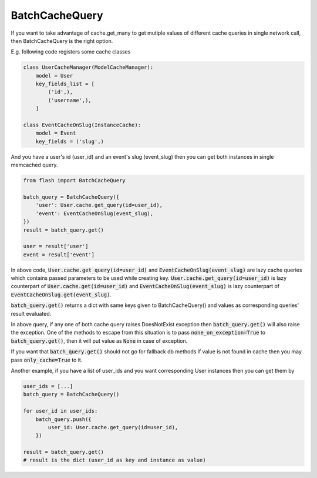 ***************
BatchCacheQuery
***************

If you want to take advantage of cache.get_many to get mutiple values of
different cache queries in single network call, then BatchCacheQuery is the
right option.


E.g. following code registers some cache classes


.. code-block:: python

    class UserCacheManager(ModelCacheManager):
        model = User
        key_fields_list = [
            ('id',),
            ('username',),
        ]

    class EventCacheOnSlug(InstanceCache):
        model = Event
        key_fields = ('slug',)


And you have a user's id (user_id) and an event's slug (event_slug)
then you can get both instances in single memcached query.


.. code-block:: python

    from flash import BatchCacheQuery

    batch_query = BatchCacheQuery({
        'user': User.cache.get_query(id=user_id),
        'event': EventCacheOnSlug(event_slug),
    })
    result = batch_query.get()

    user = result['user']
    event = result['event']


In above code, :code:`User.cache.get_query(id=user_id)` and :code:`EventCacheOnSlug(event_slug)`
are lazy cache queries which contains passed parameters to be used while
creating key. :code:`User.cache.get_query(id=user_id)` is lazy
counterpart of :code:`User.cache.get(id=user_id)` and
:code:`EventCacheOnSlug(event_slug)` is lazy counterpart of
:code:`EventCacheOnSlug.get(event_slug)`.

:code:`batch_query.get()` returns a dict with same keys given to
BatchCacheQuery() and values as corresponding queries' result evaluated.

In above query, if any one of both cache query raises DoesNotExist exception
then :code:`batch_query.get()` will also raise the exception. One of the
methods to escape from this situation is to pass :code:`none_on_exception=True`
to :code:`batch_query.get()`, then it will put value as :code:`None` in case of
exception.

If you want that :code:`batch_query.get()` should not go for fallback db
methods if value is not found in cache then you may pass :code:`only_cache=True`
to it.


Another example, if you have a list of user_ids and you want corresponding User
instances then you can get them by

.. code-block:: python

    user_ids = [...]
    batch_query = BatchCacheQuery()

    for user_id in user_ids:
        batch_query.push({
            user_id: User.cache.get_query(id=user_id),
        })

    result = batch_query.get()
    # result is the dict (user_id as key and instance as value)
